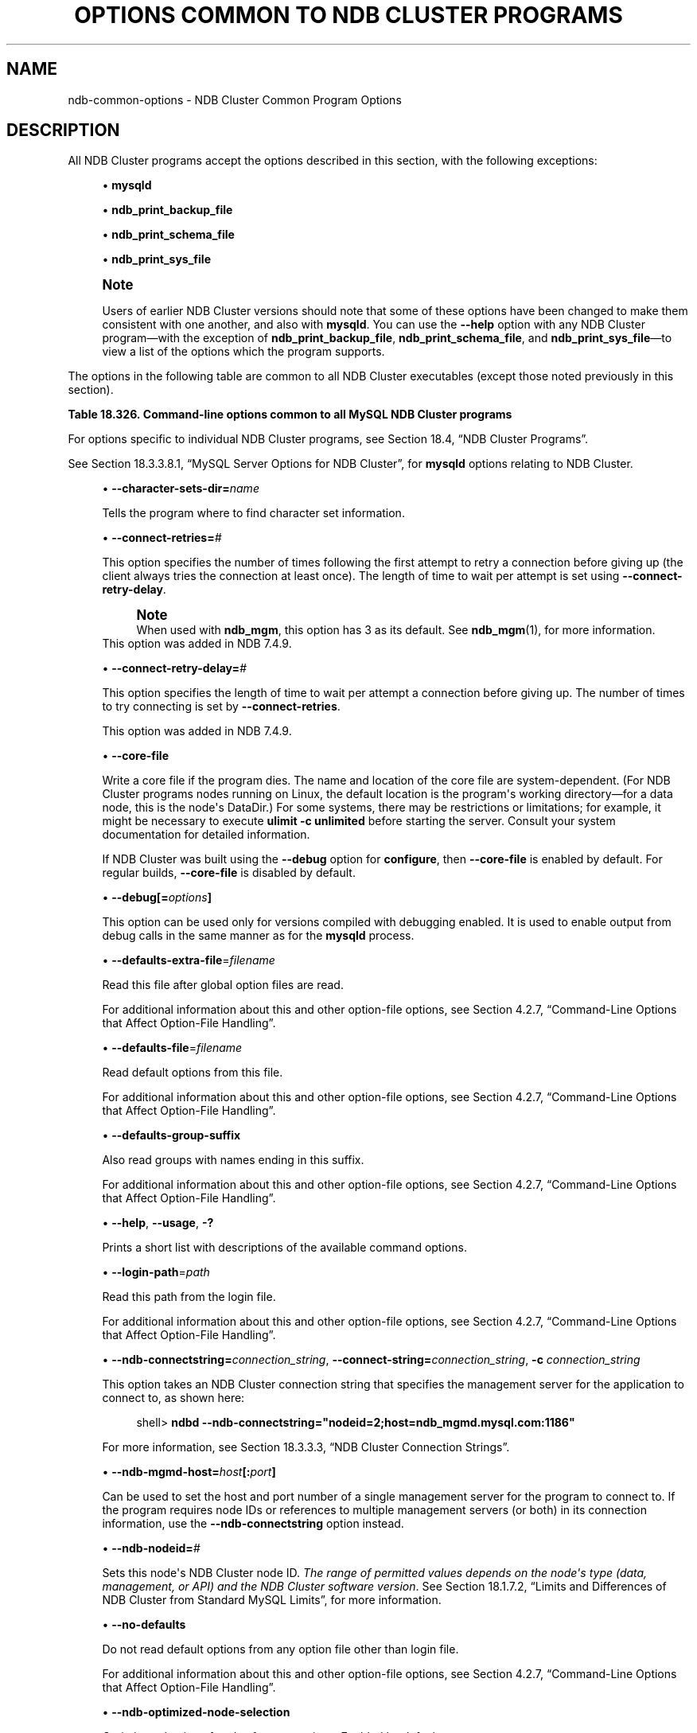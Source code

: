 '\" t
.\"     Title: Options Common to NDB Cluster Programs
.\"    Author: [FIXME: author] [see http://docbook.sf.net/el/author]
.\" Generator: DocBook XSL Stylesheets v1.79.1 <http://docbook.sf.net/>
.\"      Date: 03/14/2019
.\"    Manual: MySQL Database System
.\"    Source: MySQL 5.6
.\"  Language: English
.\"
.TH "OPTIONS COMMON TO NDB CLUSTER PROGRAMS" "1" "03/14/2019" "MySQL 5\&.6" "MySQL Database System"
.\" -----------------------------------------------------------------
.\" * Define some portability stuff
.\" -----------------------------------------------------------------
.\" ~~~~~~~~~~~~~~~~~~~~~~~~~~~~~~~~~~~~~~~~~~~~~~~~~~~~~~~~~~~~~~~~~
.\" http://bugs.debian.org/507673
.\" http://lists.gnu.org/archive/html/groff/2009-02/msg00013.html
.\" ~~~~~~~~~~~~~~~~~~~~~~~~~~~~~~~~~~~~~~~~~~~~~~~~~~~~~~~~~~~~~~~~~
.ie \n(.g .ds Aq \(aq
.el       .ds Aq '
.\" -----------------------------------------------------------------
.\" * set default formatting
.\" -----------------------------------------------------------------
.\" disable hyphenation
.nh
.\" disable justification (adjust text to left margin only)
.ad l
.\" -----------------------------------------------------------------
.\" * MAIN CONTENT STARTS HERE *
.\" -----------------------------------------------------------------
.SH "NAME"
ndb-common-options \- NDB Cluster Common Program Options
.SH "DESCRIPTION"
.PP
All NDB Cluster programs accept the options described in this section, with the following exceptions:
.sp
.RS 4
.ie n \{\
\h'-04'\(bu\h'+03'\c
.\}
.el \{\
.sp -1
.IP \(bu 2.3
.\}
\fBmysqld\fR
.RE
.sp
.RS 4
.ie n \{\
\h'-04'\(bu\h'+03'\c
.\}
.el \{\
.sp -1
.IP \(bu 2.3
.\}
\fBndb_print_backup_file\fR
.RE
.sp
.RS 4
.ie n \{\
\h'-04'\(bu\h'+03'\c
.\}
.el \{\
.sp -1
.IP \(bu 2.3
.\}
\fBndb_print_schema_file\fR
.RE
.sp
.RS 4
.ie n \{\
\h'-04'\(bu\h'+03'\c
.\}
.el \{\
.sp -1
.IP \(bu 2.3
.\}
\fBndb_print_sys_file\fR
.RE
.if n \{\
.sp
.\}
.RS 4
.it 1 an-trap
.nr an-no-space-flag 1
.nr an-break-flag 1
.br
.ps +1
\fBNote\fR
.ps -1
.br
.PP
Users of earlier NDB Cluster versions should note that some of these options have been changed to make them consistent with one another, and also with
\fBmysqld\fR\&. You can use the
\fB\-\-help\fR
option with any NDB Cluster program\(emwith the exception of
\fBndb_print_backup_file\fR,
\fBndb_print_schema_file\fR, and
\fBndb_print_sys_file\fR\(emto view a list of the options which the program supports\&.
.sp .5v
.RE
.PP
The options in the following table are common to all NDB Cluster executables (except those noted previously in this section)\&.
.sp
.it 1 an-trap
.nr an-no-space-flag 1
.nr an-break-flag 1
.br
.B Table\ \&18.326.\ \&Command\-line options common to all MySQL NDB Cluster programs
.TS
allbox tab(:);
lB lB lB.
T{
Format
T}:T{
Description
T}:T{
Added, Deprecated, or Removed
T}
.T&
l l l
l l l
l l l
l l l
l l l
l l l
l l l
l l l
l l l
l l l
l l l
l l l
l l l
l l l
l l l
l l l
l l l.
T{
.PP
--character-sets-dir=dir_name
T}:T{
Directory where character sets are installed
T}:T{
.PP
All MySQL 5.6 based releases
T}
T{
.PP
--connect-retries=#
T}:T{
Set the number of times to retry a connection before giving up
T}:T{
.PP
ADDED: NDB 7.4.9
T}
T{
.PP
--connect-retry-delay=#
T}:T{
Time to wait between attempts to contact a management server, in seconds
T}:T{
.PP
ADDED: NDB 7.4.9
T}
T{
.PP
--core-file
T}:T{
Write core on errors (defaults to TRUE in debug builds)
T}:T{
.PP
All MySQL 5.6 based releases
T}
T{
.PP
--debug=options
T}:T{
Enable output from debug calls. Can be used only for versions compiled
              with debugging enabled
T}:T{
.PP
All MySQL 5.6 based releases
T}
T{
.PP
--defaults-extra-file=filename
T}:T{
Read this file after global option files are read
T}:T{
.PP
All MySQL 5.6 based releases
T}
T{
.PP
--defaults-file=filename
T}:T{
Read default options from this file
T}:T{
.PP
All MySQL 5.6 based releases
T}
T{
.PP
--defaults-group-suffix
T}:T{
Also read groups with names ending in this suffix
T}:T{
.PP
All MySQL 5.6 based releases
T}
T{
.PP
--help,
.PP
--usage,
.PP
-?
T}:T{
Display help message and exit
T}:T{
.PP
All MySQL 5.6 based releases
T}
T{
.PP
--login-path=path
T}:T{
Read this path from the login file
T}:T{
.PP
All MySQL 5.6 based releases
T}
T{
.PP
--ndb-connectstring=connectstring,
.PP
--connect-string=connectstring,
.PP
-c
T}:T{
Set connection string for connecting to ndb_mgmd. Syntax:
              [nodeid=<id>;][host=]<hostname>[:<port>].
              Overrides entries specified in NDB_CONNECTSTRING or
              my.cnf.
T}:T{
.PP
All MySQL 5.6 based releases
T}
T{
.PP
--ndb-mgmd-host=host[:port]
T}:T{
Set the host (and port, if desired) for connecting to management server
T}:T{
.PP
All MySQL 5.6 based releases
T}
T{
.PP
--ndb-nodeid=#
T}:T{
Set node id for this node
T}:T{
.PP
All MySQL 5.6 based releases
T}
T{
.PP
--ndb-optimized-node-selection
T}:T{
Select nodes for transactions in a more optimal way
T}:T{
.PP
All MySQL 5.6 based releases
T}
T{
.PP
--no-defaults
T}:T{
Do not read default options from any option file other than login file
T}:T{
.PP
All MySQL 5.6 based releases
T}
T{
.PP
--print-defaults
T}:T{
Print the program argument list and exit
T}:T{
.PP
All MySQL 5.6 based releases
T}
T{
.PP
--version,
.PP
-V
T}:T{
Output version information and exit
T}:T{
.PP
All MySQL 5.6 based releases
T}
.TE
.sp 1
.PP
For options specific to individual NDB Cluster programs, see
Section\ \&18.4, \(lqNDB Cluster Programs\(rq\&.
.PP
See
Section\ \&18.3.3.8.1, \(lqMySQL Server Options for NDB Cluster\(rq, for
\fBmysqld\fR
options relating to NDB Cluster\&.
.sp
.RS 4
.ie n \{\
\h'-04'\(bu\h'+03'\c
.\}
.el \{\
.sp -1
.IP \(bu 2.3
.\}
\fB\-\-character\-sets\-dir=\fR\fB\fIname\fR\fR
.TS
allbox tab(:);
lB lB.
T{
Property
T}:T{
Value
T}
.T&
l l
l l
l l.
T{
\fBCommand-Line Format\fR
T}:T{
--character-sets-dir=dir_name
T}
T{
\fBType\fR
T}:T{
Directory name
T}
T{
\fBDefault Value\fR
T}:T{
T}
.TE
.sp 1
Tells the program where to find character set information\&.
.RE
.sp
.RS 4
.ie n \{\
\h'-04'\(bu\h'+03'\c
.\}
.el \{\
.sp -1
.IP \(bu 2.3
.\}
\fB\-\-connect\-retries=\fR\fB\fI#\fR\fR
.TS
allbox tab(:);
lB lB.
T{
Property
T}:T{
Value
T}
.T&
l l
l l
l l
l l
l l
l l.
T{
\fBCommand-Line Format\fR
T}:T{
--connect-retries=#
T}
T{
\fBIntroduced\fR
T}:T{
5.6.28-ndb-7.4.9
T}
T{
\fBType\fR
T}:T{
Numeric
T}
T{
\fBDefault Value\fR
T}:T{
12
T}
T{
\fBMinimum Value\fR
T}:T{
0
T}
T{
\fBMaximum Value\fR
T}:T{
4294967295
T}
.TE
.sp 1
This option specifies the number of times following the first attempt to retry a connection before giving up (the client always tries the connection at least once)\&. The length of time to wait per attempt is set using
\fB\-\-connect\-retry\-delay\fR\&.
.if n \{\
.sp
.\}
.RS 4
.it 1 an-trap
.nr an-no-space-flag 1
.nr an-break-flag 1
.br
.ps +1
\fBNote\fR
.ps -1
.br
When used with
\fBndb_mgm\fR, this option has 3 as its default\&. See
\fBndb_mgm\fR(1), for more information\&.
.sp .5v
.RE
This option was added in NDB 7\&.4\&.9\&.
.RE
.sp
.RS 4
.ie n \{\
\h'-04'\(bu\h'+03'\c
.\}
.el \{\
.sp -1
.IP \(bu 2.3
.\}
\fB\-\-connect\-retry\-delay=\fR\fB\fI#\fR\fR
.TS
allbox tab(:);
lB lB.
T{
Property
T}:T{
Value
T}
.T&
l l
l l
l l
l l
l l
l l.
T{
\fBCommand-Line Format\fR
T}:T{
--connect-retry-delay=#
T}
T{
\fBIntroduced\fR
T}:T{
5.6.28-ndb-7.4.9
T}
T{
\fBType\fR
T}:T{
Numeric
T}
T{
\fBDefault Value\fR
T}:T{
5
T}
T{
\fBMinimum Value\fR
T}:T{
0
T}
T{
\fBMaximum Value\fR
T}:T{
4294967295
T}
.TE
.sp 1
This option specifies the length of time to wait per attempt a connection before giving up\&. The number of times to try connecting is set by
\fB\-\-connect\-retries\fR\&.
.sp
This option was added in NDB 7\&.4\&.9\&.
.RE
.sp
.RS 4
.ie n \{\
\h'-04'\(bu\h'+03'\c
.\}
.el \{\
.sp -1
.IP \(bu 2.3
.\}
\fB\-\-core\-file\fR
.TS
allbox tab(:);
lB lB.
T{
Property
T}:T{
Value
T}
.T&
l l
l l
l l.
T{
\fBCommand-Line Format\fR
T}:T{
--core-file
T}
T{
\fBType\fR
T}:T{
Boolean
T}
T{
\fBDefault Value\fR
T}:T{
FALSE
T}
.TE
.sp 1
Write a core file if the program dies\&. The name and location of the core file are system\-dependent\&. (For NDB Cluster programs nodes running on Linux, the default location is the program\*(Aqs working directory\(emfor a data node, this is the node\*(Aqs
DataDir\&.) For some systems, there may be restrictions or limitations; for example, it might be necessary to execute
\fBulimit \-c unlimited\fR
before starting the server\&. Consult your system documentation for detailed information\&.
.sp
If NDB Cluster was built using the
\fB\-\-debug\fR
option for
\fBconfigure\fR, then
\fB\-\-core\-file\fR
is enabled by default\&. For regular builds,
\fB\-\-core\-file\fR
is disabled by default\&.
.RE
.sp
.RS 4
.ie n \{\
\h'-04'\(bu\h'+03'\c
.\}
.el \{\
.sp -1
.IP \(bu 2.3
.\}
\fB\-\-debug[=\fR\fB\fIoptions\fR\fR\fB]\fR
.TS
allbox tab(:);
lB lB.
T{
Property
T}:T{
Value
T}
.T&
l l
l l
l l.
T{
\fBCommand-Line Format\fR
T}:T{
--debug=options
T}
T{
\fBType\fR
T}:T{
String
T}
T{
\fBDefault Value\fR
T}:T{
d:t:O,/tmp/ndb_restore.trace
T}
.TE
.sp 1
This option can be used only for versions compiled with debugging enabled\&. It is used to enable output from debug calls in the same manner as for the
\fBmysqld\fR
process\&.
.RE
.sp
.RS 4
.ie n \{\
\h'-04'\(bu\h'+03'\c
.\}
.el \{\
.sp -1
.IP \(bu 2.3
.\}
\fB\-\-defaults\-extra\-file\fR=\fIfilename\fR
.TS
allbox tab(:);
lB lB.
T{
Property
T}:T{
Value
T}
.T&
l l
l l
l l.
T{
\fBCommand-Line Format\fR
T}:T{
--defaults-extra-file=filename
T}
T{
\fBType\fR
T}:T{
String
T}
T{
\fBDefault Value\fR
T}:T{
[none]
T}
.TE
.sp 1
Read this file after global option files are read\&.
.sp
For additional information about this and other option\-file options, see
Section\ \&4.2.7, \(lqCommand-Line Options that Affect Option-File Handling\(rq\&.
.RE
.sp
.RS 4
.ie n \{\
\h'-04'\(bu\h'+03'\c
.\}
.el \{\
.sp -1
.IP \(bu 2.3
.\}
\fB\-\-defaults\-file\fR=\fIfilename\fR
.TS
allbox tab(:);
lB lB.
T{
Property
T}:T{
Value
T}
.T&
l l
l l
l l.
T{
\fBCommand-Line Format\fR
T}:T{
--defaults-file=filename
T}
T{
\fBType\fR
T}:T{
String
T}
T{
\fBDefault Value\fR
T}:T{
[none]
T}
.TE
.sp 1
Read default options from this file\&.
.sp
For additional information about this and other option\-file options, see
Section\ \&4.2.7, \(lqCommand-Line Options that Affect Option-File Handling\(rq\&.
.RE
.sp
.RS 4
.ie n \{\
\h'-04'\(bu\h'+03'\c
.\}
.el \{\
.sp -1
.IP \(bu 2.3
.\}
\fB\-\-defaults\-group\-suffix\fR
.TS
allbox tab(:);
lB lB.
T{
Property
T}:T{
Value
T}
.T&
l l
l l
l l.
T{
\fBCommand-Line Format\fR
T}:T{
--defaults-group-suffix
T}
T{
\fBType\fR
T}:T{
String
T}
T{
\fBDefault Value\fR
T}:T{
[none]
T}
.TE
.sp 1
Also read groups with names ending in this suffix\&.
.sp
For additional information about this and other option\-file options, see
Section\ \&4.2.7, \(lqCommand-Line Options that Affect Option-File Handling\(rq\&.
.RE
.sp
.RS 4
.ie n \{\
\h'-04'\(bu\h'+03'\c
.\}
.el \{\
.sp -1
.IP \(bu 2.3
.\}
\fB\-\-help\fR,
\fB\-\-usage\fR,
\fB\-?\fR
.TS
allbox tab(:);
lB lB.
T{
Property
T}:T{
Value
T}
.T&
l l.
T{
\fBCommand-Line Format\fR
T}:T{
.PP
--help
.PP
--usage
T}
.TE
.sp 1
Prints a short list with descriptions of the available command options\&.
.RE
.sp
.RS 4
.ie n \{\
\h'-04'\(bu\h'+03'\c
.\}
.el \{\
.sp -1
.IP \(bu 2.3
.\}
\fB\-\-login\-path\fR=\fIpath\fR
.TS
allbox tab(:);
lB lB.
T{
Property
T}:T{
Value
T}
.T&
l l
l l
l l.
T{
\fBCommand-Line Format\fR
T}:T{
--login-path=path
T}
T{
\fBType\fR
T}:T{
String
T}
T{
\fBDefault Value\fR
T}:T{
[none]
T}
.TE
.sp 1
Read this path from the login file\&.
.sp
For additional information about this and other option\-file options, see
Section\ \&4.2.7, \(lqCommand-Line Options that Affect Option-File Handling\(rq\&.
.RE
.sp
.RS 4
.ie n \{\
\h'-04'\(bu\h'+03'\c
.\}
.el \{\
.sp -1
.IP \(bu 2.3
.\}
\fB\-\-ndb\-connectstring=\fR\fB\fIconnection_string\fR\fR,
\fB\-\-connect\-string=\fR\fB\fIconnection_string\fR\fR,
\fB\-c \fR\fB\fIconnection_string\fR\fR
.TS
allbox tab(:);
lB lB.
T{
Property
T}:T{
Value
T}
.T&
l l
l l
l l.
T{
\fBCommand-Line Format\fR
T}:T{
.PP
--ndb-connectstring=connectstring
.PP
--connect-string=connectstring
T}
T{
\fBType\fR
T}:T{
String
T}
T{
\fBDefault Value\fR
T}:T{
localhost:1186
T}
.TE
.sp 1
This option takes an NDB Cluster connection string that specifies the management server for the application to connect to, as shown here:
.sp
.if n \{\
.RS 4
.\}
.nf
shell> \fBndbd \-\-ndb\-connectstring="nodeid=2;host=ndb_mgmd\&.mysql\&.com:1186"\fR
.fi
.if n \{\
.RE
.\}
.sp
For more information, see
Section\ \&18.3.3.3, \(lqNDB Cluster Connection Strings\(rq\&.
.RE
.sp
.RS 4
.ie n \{\
\h'-04'\(bu\h'+03'\c
.\}
.el \{\
.sp -1
.IP \(bu 2.3
.\}
\fB\-\-ndb\-mgmd\-host=\fR\fB\fIhost\fR\fR\fB[:\fR\fB\fIport\fR\fR\fB]\fR
.TS
allbox tab(:);
lB lB.
T{
Property
T}:T{
Value
T}
.T&
l l
l l
l l.
T{
\fBCommand-Line Format\fR
T}:T{
--ndb-mgmd-host=host[:port]
T}
T{
\fBType\fR
T}:T{
String
T}
T{
\fBDefault Value\fR
T}:T{
localhost:1186
T}
.TE
.sp 1
Can be used to set the host and port number of a single management server for the program to connect to\&. If the program requires node IDs or references to multiple management servers (or both) in its connection information, use the
\fB\-\-ndb\-connectstring\fR
option instead\&.
.RE
.sp
.RS 4
.ie n \{\
\h'-04'\(bu\h'+03'\c
.\}
.el \{\
.sp -1
.IP \(bu 2.3
.\}
\fB\-\-ndb\-nodeid=\fR\fB\fI#\fR\fR
.TS
allbox tab(:);
lB lB.
T{
Property
T}:T{
Value
T}
.T&
l l
l l
l l.
T{
\fBCommand-Line Format\fR
T}:T{
--ndb-nodeid=#
T}
T{
\fBType\fR
T}:T{
Numeric
T}
T{
\fBDefault Value\fR
T}:T{
0
T}
.TE
.sp 1
Sets this node\*(Aqs NDB Cluster node ID\&.
\fIThe range of permitted values depends on the node\*(Aqs type (data, management, or API) and the NDB Cluster software version\fR\&. See
Section\ \&18.1.7.2, \(lqLimits and Differences of NDB Cluster from Standard MySQL Limits\(rq, for more information\&.
.RE
.sp
.RS 4
.ie n \{\
\h'-04'\(bu\h'+03'\c
.\}
.el \{\
.sp -1
.IP \(bu 2.3
.\}
\fB\-\-no\-defaults\fR
.TS
allbox tab(:);
lB lB.
T{
Property
T}:T{
Value
T}
.T&
l l
l l
l l.
T{
\fBCommand-Line Format\fR
T}:T{
--no-defaults
T}
T{
\fBType\fR
T}:T{
Boolean
T}
T{
\fBDefault Value\fR
T}:T{
TRUE
T}
.TE
.sp 1
Do not read default options from any option file other than login file\&.
.sp
For additional information about this and other option\-file options, see
Section\ \&4.2.7, \(lqCommand-Line Options that Affect Option-File Handling\(rq\&.
.RE
.sp
.RS 4
.ie n \{\
\h'-04'\(bu\h'+03'\c
.\}
.el \{\
.sp -1
.IP \(bu 2.3
.\}
\fB\-\-ndb\-optimized\-node\-selection\fR
.TS
allbox tab(:);
lB lB.
T{
Property
T}:T{
Value
T}
.T&
l l
l l
l l.
T{
\fBCommand-Line Format\fR
T}:T{
--ndb-optimized-node-selection
T}
T{
\fBType\fR
T}:T{
Boolean
T}
T{
\fBDefault Value\fR
T}:T{
TRUE
T}
.TE
.sp 1
Optimize selection of nodes for transactions\&. Enabled by default\&.
.RE
.sp
.RS 4
.ie n \{\
\h'-04'\(bu\h'+03'\c
.\}
.el \{\
.sp -1
.IP \(bu 2.3
.\}
\fB\-\-print\-defaults\fR
.TS
allbox tab(:);
lB lB.
T{
Property
T}:T{
Value
T}
.T&
l l
l l
l l.
T{
\fBCommand-Line Format\fR
T}:T{
--print-defaults
T}
T{
\fBType\fR
T}:T{
Boolean
T}
T{
\fBDefault Value\fR
T}:T{
TRUE
T}
.TE
.sp 1
Print the program argument list and exit\&.
.sp
For additional information about this and other option\-file options, see
Section\ \&4.2.7, \(lqCommand-Line Options that Affect Option-File Handling\(rq\&.
.RE
.sp
.RS 4
.ie n \{\
\h'-04'\(bu\h'+03'\c
.\}
.el \{\
.sp -1
.IP \(bu 2.3
.\}
\fB\-\-version\fR,
\fB\-V\fR
.TS
allbox tab(:);
lB lB.
T{
Property
T}:T{
Value
T}
.T&
l l.
T{
\fBCommand-Line Format\fR
T}:T{
--version
T}
.TE
.sp 1
Prints the NDB Cluster version number of the executable\&. The version number is relevant because not all versions can be used together, and the NDB Cluster startup process verifies that the versions of the binaries being used can co\-exist in the same cluster\&. This is also important when performing an online (rolling) software upgrade or downgrade of NDB Cluster\&.
.sp
See
Section\ \&18.5.5, \(lqPerforming a Rolling Restart of an NDB Cluster\(rq), for more information\&.
.RE
.SH "COPYRIGHT"
.br
.PP
Copyright \(co 1997, 2019, Oracle and/or its affiliates. All rights reserved.
.PP
This documentation is free software; you can redistribute it and/or modify it only under the terms of the GNU General Public License as published by the Free Software Foundation; version 2 of the License.
.PP
This documentation is distributed in the hope that it will be useful, but WITHOUT ANY WARRANTY; without even the implied warranty of MERCHANTABILITY or FITNESS FOR A PARTICULAR PURPOSE. See the GNU General Public License for more details.
.PP
You should have received a copy of the GNU General Public License along with the program; if not, write to the Free Software Foundation, Inc., 51 Franklin Street, Fifth Floor, Boston, MA 02110-1301 USA or see http://www.gnu.org/licenses/.
.sp
.SH "SEE ALSO"
For more information, please refer to the MySQL Reference Manual,
which may already be installed locally and which is also available
online at http://dev.mysql.com/doc/.
.SH AUTHOR
Oracle Corporation (http://dev.mysql.com/).
